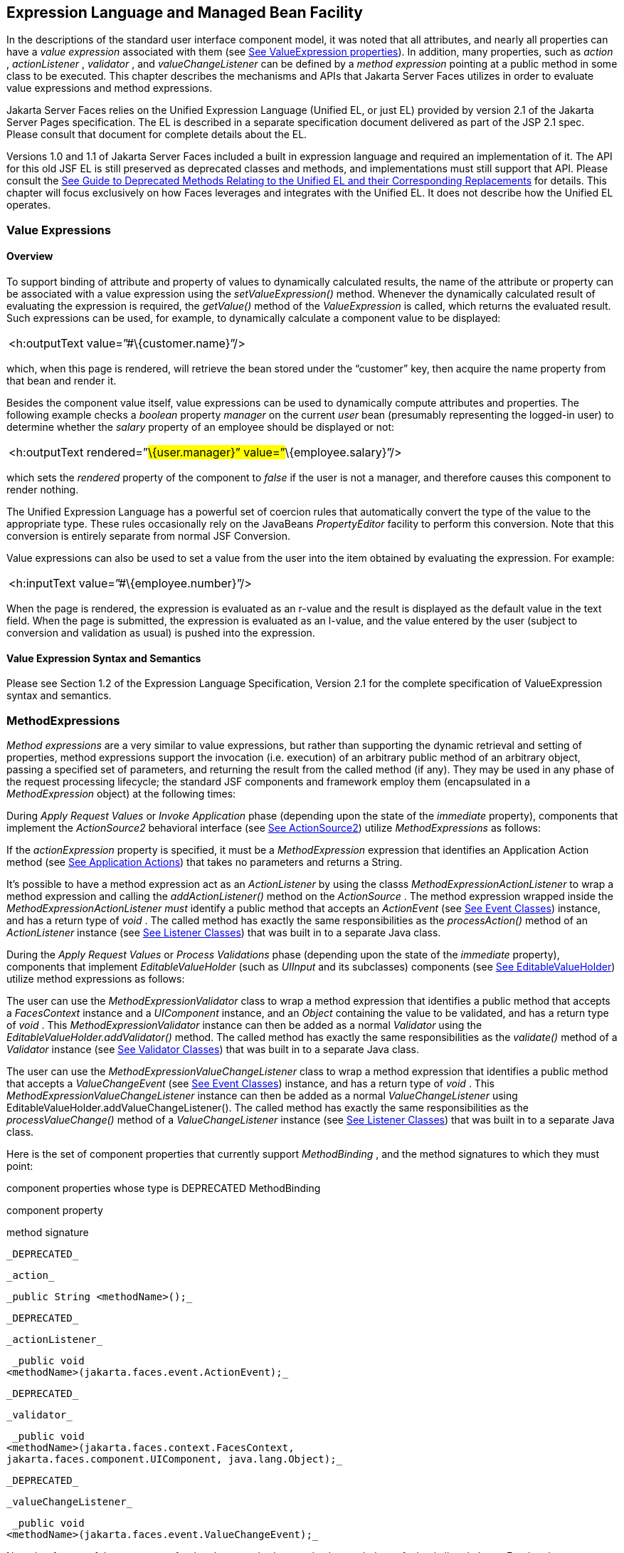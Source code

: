 [[a2344]]
== Expression Language and Managed Bean Facility

In the descriptions of the standard user
interface component model, it was noted that all attributes, and nearly
all properties can have a _value expression_ associated with them (see
<<UserInterfaceComponentModel.adoc#a911,See ValueExpression properties>>). In
addition, many properties, such as _action_ , _actionListener_ ,
_validator_ , and _valueChangeListener_ can be defined by a _method
expression_ pointing at a public method in some class to be executed.
This chapter describes the mechanisms and APIs that Jakarta Server Faces
utilizes in order to evaluate value expressions and method expressions.

Jakarta Server Faces relies on the Unified
Expression Language (Unified EL, or just EL) provided by version 2.1 of
the Jakarta Server Pages specification. The EL is described in a
separate specification document delivered as part of the JSP 2.1 spec.
Please consult that document for complete details about the EL.

Versions 1.0 and 1.1 of Jakarta Server Faces
included a built in expression language and required an implementation
of it. The API for this old JSF EL is still preserved as deprecated
classes and methods, and implementations must still support that API.
Please consult the <<ChangeLog.adoc#a8777,See Guide to Deprecated
Methods Relating to the Unified EL and their Corresponding Replacements>>
for details. This chapter will focus exclusively on how Faces leverages
and integrates with the Unified EL. It does not describe how the Unified
EL operates.

[[a2349]]
=== Value Expressions

==== Overview

To support binding of attribute and property
of values to dynamically calculated results, the name of the attribute
or property can be associated with a value expression using the
_setValueExpression()_ method. Whenever the dynamically calculated
result of evaluating the expression is required, the _getValue()_ method
of the _ValueExpression_ is called, which returns the evaluated result.
Such expressions can be used, for example, to dynamically calculate a
component value to be displayed:

[width="100%",cols="100%",]
|===
|<h:outputText value=”#\{customer.name}”/>
|===

which, when this page is rendered, will
retrieve the bean stored under the “customer” key, then acquire the name
property from that bean and render it.

Besides the component value itself, value
expressions can be used to dynamically compute attributes and
properties. The following example checks a _boolean_ property _manager_
on the current _user_ bean (presumably representing the logged-in user)
to determine whether the _salary_ property of an employee should be
displayed or not:

[width="100%",cols="100%",]
|===
|<h:outputText rendered=”#\{user.manager}”
value=”#\{employee.salary}”/>
|===

which sets the _rendered_ property of the
component to _false_ if the user is not a manager, and therefore causes
this component to render nothing.

The Unified Expression Language has a
powerful set of coercion rules that automatically convert the type of
the value to the appropriate type. These rules occasionally rely on the
JavaBeans _PropertyEditor_ facility to perform this conversion. Note
that this conversion is entirely separate from normal JSF Conversion.

Value expressions can also be used to set a
value from the user into the item obtained by evaluating the expression.
For example:

[width="100%",cols="100%",]
|===
|<h:inputText value=”#\{employee.number}”/>
|===

When the page is rendered, the expression is
evaluated as an r-value and the result is displayed as the default value
in the text field. When the page is submitted, the expression is
evaluated as an l-value, and the value entered by the user (subject to
conversion and validation as usual) is pushed into the expression.

==== Value Expression Syntax and Semantics

Please see Section 1.2 of the Expression
Language Specification, Version 2.1 for the complete specification of
ValueExpression syntax and semantics.


=== MethodExpressions

_Method expressions_ are a very similar to
value expressions, but rather than supporting the dynamic retrieval and
setting of properties, method expressions support the invocation (i.e.
execution) of an arbitrary public method of an arbitrary object, passing
a specified set of parameters, and returning the result from the called
method (if any). They may be used in any phase of the request processing
lifecycle; the standard JSF components and framework employ them
(encapsulated in a _MethodExpression_ object) at the following times:

During _Apply Request Values_ or _Invoke
Application_ phase (depending upon the state of the _immediate_
property), components that implement the _ActionSource2_ behavioral
interface (see <<UserInterfaceComponentModel.adoc#a1120,See ActionSource2>>) utilize
_MethodExpressions_ as follows:

If the _actionExpression_ property is
specified, it must be a _MethodExpression_ expression that identifies an
Application Action method (see <<ApplicationIntegration.adoc#a3553,See
Application Actions>>) that takes no parameters and returns a String.

It’s possible to have a method expression act
as an _ActionListener_ by using the classs
_MethodExpressionActionListener_ to wrap a method expression and calling
the _addActionListener()_ method on the _ActionSource_ . The method
expression wrapped inside the _MethodExpressionActionListener must_
identify a public method that accepts an _ActionEvent_ (see
<<UserInterfaceComponentModel.adoc#a1308,See Event Classes>>) instance, and has a
return type of _void_ . The called method has exactly the same
responsibilities as the _processAction()_ method of an _ActionListener_
instance (see <<UserInterfaceComponentModel.adoc#a1329,See Listener Classes>>) that
was built in to a separate Java class.

During the _Apply Request Values_ or _Process
Validations_ phase (depending upon the state of the _immediate_
property), components that implement _EditableValueHolder_ (such as
_UIInput_ and its subclasses) components (see
<<UserInterfaceComponentModel.adoc#a1192,See EditableValueHolder>>) utilize method
expressions as follows:

The user can use the
_MethodExpressionValidator_ class to wrap a method expression that
identifies a public method that accepts a _FacesContext_ instance and a
_UIComponent_ instance, and an _Object_ containing the value to be
validated, and has a return type of _void_ . This
_MethodExpressionValidator_ instance can then be added as a normal
_Validator_ using the _EditableValueHolder.addValidator()_ method. The
called method has exactly the same responsibilities as the _validate()_
method of a _Validator_ instance (see <<UserInterfaceComponentModel.adoc#a1414,See
Validator Classes>>) that was built in to a separate Java class.

The user can use the
_MethodExpressionValueChangeListener_ class to wrap a method expression
that identifies a public method that accepts a _ValueChangeEvent_ (see
<<UserInterfaceComponentModel.adoc#a1308,See Event Classes>>) instance, and has a
return type of _void_ . This _MethodExpressionValueChangeListener_
instance can then be added as a normal _ValueChangeListener_ using
EditableValueHolder.addValueChangeListener(). The called method has
exactly the same responsibilities as the _processValueChange()_ method
of a _ValueChangeListener_ instance (see <<UserInterfaceComponentModel.adoc#a1329,See
Listener Classes>>) that was built in to a separate Java class.

Here is the set of component properties that
currently support _MethodBinding_ , and the method signatures to which
they must point:

.component properties whose type is DEPRECATED MethodBinding

component property

method signature

 _DEPRECATED_

 _action_

 _public String <methodName>();_

 _DEPRECATED_

 _actionListener_

 _public void
<methodName>(jakarta.faces.event.ActionEvent);_

 _DEPRECATED_

 _validator_

 _public void
<methodName>(jakarta.faces.context.FacesContext,
jakarta.faces.component.UIComponent, java.lang.Object);_

 _DEPRECATED_

 _valueChangeListener_

 _public void
<methodName>(jakarta.faces.event.ValueChangeEvent);_

Note that for any of the parameters for the
above methods may also be a subclass of what is listed above. For the
above properties that are marked as DEPRECATED, wrapper classes have
been added that wrap a MethodExpression and implement the appropriate
listener interface, allowing the wrapped expression to be added as a
strongly typed listener, using the normal _add*()_ pattern Here is the
list of such wrapper classes:

.MethodExpression wrappers to take the place of DEPRECATED MethodBinding properties

component listener property

Wrapper class

method signature

_actionListener_

jakarta. _faces_
.event.MethodExpressionActionListener

_public void
<methodName>(jakarta.faces.event.ActionEvent);_

_validator_

jakarta.faces.validator.MethodExpressionValidator

_public void
<methodName>(jakarta.faces.context.FacesContext,
jakarta.faces.component.UIComponent, java.lang.Object);_

_valueChangeListener_

jakarta.faces.event.MethodExpressionValueChangeListener

_public void
<methodName>(jakarta.faces.event.ValueChangeEvent);_

The _MethodBinding_ typed _action_ property
of _ActionSource_ is deprecated and has been replaced by the
_MethodExpression_ typed _actionExpression_ property of _ActionSource2._

[[a2403]]
==== MethodExpression Syntax and Semantics

The exact syntax and semantics of
MethodExpression are now the domain of the Unified EL. Please see
Section 1.2.1.2 of the Expression Language Specification, Version 2.1.


[[a2406]]
=== The Managed Bean Facility

As of version 2.3 of this specification, use
of the managed bean facility as specified in this section is strongly
discouraged. A better and more cohesively integrated solution for
solving the same problem is to use Contexts and Dependency Injection
(CDI). (See <<Preface.adoc#a173,See
Other Jakarta Platform Specifications>>).

Perhaps the biggest value-add of bringing EL
concepts to Faces happens when the EL is combined with the managed bean
facility. This feature allows the user to configure an entire complex
tree of POJO beans, including how they should be scoped and populated
with initial values, and expose them to EL expressions. Please see
_<<ExpressionLanguageAndManagedBeanFacility.adoc#a2477,See Managed Bean Configuration Example>>_ .

The Managed Bean Creation facility is
configured by the existence of _<managed-bean>_ elements in one or more
application configuration resources (see <<UsingJSFInWebApplications.adoc#a6195,See
Application Configuration Resources>>). Note that a special provision has
been made for application configuration resource files residing within
_META-INF/managed-beans.xml_ entries on the application classpath.
Please see <<UsingJSFInWebApplications.adoc#a6254,See Application Configuration
Resource Format>> for the normative spec requirement. Such elements
describe the characteristics of a bean to be created, and properties to
be initialized, with the following nested elements:

_<managed-bean-name>_ -- The key under which
the created bean can be retrieved; also the key in the scope under which
the created bean will be stored, unless the value of
_<managed-bean-scope>_ is set to _none_ .

_<managed-bean-class>_ -- The fully
qualified class name of the application class used to instantiate a new
instance. This class must conform to JavaBeans design patterns -- in
particular, it must have a public zero-args constructor, and must have
public property setters for any properties referenced with nested
_<managed-property>_ elements -- or it must be a class that implements
_java.util.Map_ or _java.util.List_ .

_<managed-bean-scope>_ -- The scope (
_request_ , _view_ , _session_ , or _application_ ) under which the
newly instantiated bean will be stored after creation (under the key
specified by the _<managed-bean-name>_ element), or _none_ for a bean
that should be instantiated and returned, but not stored in any scope.
The latter option is useful when dynamically constructing trees of
related objects, as illustrated in the following example. +
The runtime must must allow the value of this element to be an EL
_ValueExpression_ . If so, and the expression evaluates to _null_ , an
informative error message including the expression string and the name
of the bean must be logged. If the expression evaluates to a _Map_ ,
that _Map_ is used as the scope into which the bean will be stored. If
storing the bean into the _Map_ causes an _Exception_ , the exception is
allowed to flow up to the _ExceptionHandler_ . If the _ValueExpression_
does not evaluate to a _Map_ , a _FacesException_ must be thrown with a
message that includes the expression string, the _toString()_ of the
value, and the type of the value.

_<list-entries_ > or _<map-entries>_ -- Used
to configure managed beans that are themselves instances of
_java.util.List_ or _java.util.Map,_ respectively. See below for details
on the contents of these elements.

_<managed-property>_ -- Zero or more
elements used to initialize the properties of the newly instantiated
bean (see below).

After the new managed bean instance is
instantiated, but before it is placed into the specified scope (if any),
each nested _<managed-property>_ element must be processed and a call to
the corresponding property setter must be made to initialize the value
of the corresponding property. If the managed bean has properties not
referenced by _<managed-property>_ elements, the values of such
properties will not be affected by the creation of this managed bean;
they will retain whatever default values are established by the
constructor.

Each _<managed-property>_ element contains
the following elements used to configure the execution of the
corresponding property setter call:

_<property-name>_ -- The property name of
the property to be configured. The actual property setter method to be
called will be determined as described in the JavaBeans Specification.

Exactly one of the following sub-elements
that can be used to initialize the property value in a number of
different ways:

- _<map-entries>_ -- A set of key/value pairs
used to initialize the contents of a property of type _java.util.Map_
(see below for more details).

- _<null-value/>_ -- An empty element
indicating that this property must be explicitly initialized to _null_ .
This element is not allowed if the underlying property is of a Java
primitive type.

- _<value>_ -- A String value that will have
any leading and trailing spaces stripped, and then be converted
(according to the rules described in the JSP Specification for the
<jsp:setProperty> action) to the corresponding data type of the
property, prior to setting it to this value.

- _<list-entries>_ -- A set of values used to
initialize the contents of a property of type array or _java.util.List_
See below for more information.

As described above, the _<map-entries>_
element is used to initialize the key-value pairs of a property of type
_java.util.Map_ . This element may contain the following nested
elements:

- _<key-class>_ -- Optional element specifying
the fully qualified class name for keys in the map to be created. If not
specified, _java.lang.String_ is used.

- _<value-class>_ -- Optional element
specifying the fully qualified class name for values in the map to be
created. If not specified, _java.lang.String_ is used.

- _<map-entry>_ -- Zero or more elements that
define the actual key-value pairs for a single entry in the map. Nested
inside is a _<key>_ element to define the key, and then exactly one of
_<null-value>_ , _<value>_ to define the value. These elements have the
same meaning as when nested in a _<managed-property>_ element, except
that they refer to an individual map entry’s value instead of the entire
property value.

As described above, the _<list-entries>_
element is used to initialize a set of values for a property of type
array or _java.util.List_ . This element may contain the following
nested elements:

- _<value-class>_ -- Optional element
specifying the fully qualified class name for values in the map to be
created. If not specified, _java.lang.String_ is used.

- Zero or more elements of type _<null-value>_
, _<value>_ to define the individual values to be initialized. These
elements have the same meaning as when nested in a _<managed-property>_
element, except that they refer to an individual list element instead of
the entire property value.

The following general rules apply to the
operation of the Managed Bean Creation facility:

Properties are assigned in the order that
their _<managed-property>_ elements are listed in the application
configuration resource.

If a managed bean has writeable properties
that are not mentioned in _<managed-property>_ elements, the values of
those properties are not assigned any values.

The bean instantiation and population with
properties must be done lazily, when an EL expression causes the bean to
be referenced. For example, this is the case when a _ValueExpression_ or
_MethodExpression_ has its _getValue()_ or _setValue()_ method called.

Due to the above mentioned laziness
constraint, any error conditions that occur below are only required to
be manifested at runtime. However, it is conceivable that tools may want
to detect these errors earlier; this is perfectly acceptable. The
presense of any of the errors described below, until the end of this
section, must not prevent the application from deploying and being made
available to service requests.

[P1-start managed bean config error
conditions] It is an error to specify a managed bean class that does not
exist, or that cannot be instantiated with a public, zero-args
constructor.

It is an error to specify a _<property-name>_
for a property that does not exist, or does not have a public setter
method, on the specified managed bean class.

{empty}It is an error to specify a _<value>_
element that cannot be converted to the type required by a managed
property, or that, when evaluated, results in a value that cannot be
converted to the type required by a managed property. [P1-end]

If the type of the property referenced by the
_<managed-property>_ element is a Java enum, the contents of the
_<value>_ element must be a String that yields a valid return from
_java.lang.Enum.valueOf(PROPERTY_CLASS, VALUE)_ where _PROPERTY_CLASS_
is the _java.lang.Class_ for the property and _VALUE_ is the contents of
the _<value>_ element in the application configuration resource. If any
exception is thrown from _Enum.valueOf()_ it is an error.

[P1-start managed bean scope errors] It is an
error for a managed bean created through this facility to have a
property that points at an object stored in a scope with a (potentially)
shorter life span. Specifically, this means, for an object created with
the specified _<managed-bean-scope>_ , then _<value>_ evaluations can
only point at created objects with the specified managed bean scope:

none -- none

application -- none, application

session -- none, application, session

view -- none, application, session, view

{empty}request -- none, application, session,
view, request [P1-end]

If a bean points to a property whose value is
a mixed expression containing literal strings and expressions, the net
scope of the mixed expression is considered to be the scope of the
narrowest sub-expression, excluding expressions in the none scope.

[P1-start implicit objects in request scope]
Data accessed via an implicit object is also defined to be in a scope.
The following implicit objects are considered to be in request scope:

 _cookie_

 _facesContext_

 _header_

 _headerValues_

 _param_

 _paramValues_

request

 _requestScope_

{empty} _view_ [P1-end]

{empty}[P1-start implicit objects in session
scope] The only implicit objects in session scope are _session_ and
_sessionScope_ [P1-end]

[P1-start implicit objects in application
scope] The following implicit objects are considered to be in
application scope:

- _application_

- _applicationScope_

{empty} _initParam_ [P1-end]

{empty}[P1-start cyclic references error] It
is an error to configure cyclic references between managed beans.
[P1-end]

{empty}[P1-start managed bean names
correctness] Managed bean names must conform to the syntax of a Java
language identifier. [P1-end]

The initialization of bean properties from
_<map-entries>_ and _<list-entries>_ elements must adhere to the
following algorithm, though any confirming implementation may be used.

For _<map-entries>_ :

Call the property getter, if it exists.

If the getter returns _null_ or doesn't
exist, create a _java.util.HashMap_ , otherwise use the returned
_java.util.Map_ .

Add all entries defined by nested
_<map-entry>_ elements in the order they are listed, converting key
values defined by nested _<key>_ elements to the type defined by
_<key-class>_ and entry values defined by nested _<value>_ elements to
the type defined by _<value-class>_ . If a value is given as a value
expression, evaluate the reference and store the result, converting to
_<value-class_ > if necessary. If _<key-class>_ and/or _<value-class>_
are not defined, use _java.lang.String_ . Add _null_ for each
_<null-value>_ element.

If a new _java.util.Map_ was created in step
2), set the property by calling the setter method, or log an error if
there is no setter method.

For _<list-entries>_ :

Call the property getter, if it exists.

If the getter returns _null_ or doesn't
exist, create a _java.util.ArrayList_ , otherwise use the returned
_Object_ (an array or a _java.util.List_ ).

If a _List_ was returned or created in step
2), add all elements defined by nested _<value>_ elements in the order
they are listed, converting values defined by nested _<value>_ elements
to the type defined by _<value-class>_ . If a value is given as a value
expression, evaluate the reference and store the result, converting to
_<value-class_ > if necessary. If a _<value-class>_ is not defined, use
the value as-is (i.e., as a _java.lang.String_ ). Add null for each
_<null-value>_ element.

If an array was returned in step 2), create a
_java.util.ArrayList_ and copy all elements from the returned array to
the new _List_ , wrapping elements of a primitive type. Add all elements
defined by nested _<value>_ elements as described in step 3).

If a new _java.util.List_ was created in step
2) and the property is of type _List_ , set the property by calling the
setter method, or log an error if there is no setter method.

If a new _java.util.List_ was created in step
2) and the property is a java array, convert the _List_ into an array of
the property type, and set it by calling the setter method, or log an
error if there is no setter method.

If a new _java.util.List_ was created in step
4), convert the _List_ to an array of the proper type for the property
and set the property by calling the setter method, or log an error if
there is no setter method.

[[a2477]]
==== Managed Bean Configuration Example

The following <managed-bean> elements might
appear in one or more application configuration resources (see
<<UsingJSFInWebApplications.adoc#a6195,See Application Configuration Resources>>) to
configure the behavior of the Managed Bean Creation facility.

Assume that your application includes
_CustomerBean_ with properties _mailingAddress_ and _shippingAddress_ of
type _Address_ (along with additional properties that are not shown),
and _AddressBean_ implementation classes with String properties of type
_street_ , _city_ , _state_ , _country_ , and _postalCode_ .

[width="100%",cols="100%",]
|===
a|
<managed-bean>

 <description>

 A customer bean will be created as needed,
and stored in

 request scope. Its “mailingAddress” and
“streetAddress”

 properties will be initialized by virtue of
the fact that the

 “value” expressions will not encounter any
object under

 key “addressBean” in any scope.

 </description>


<managed-bean-name>customer</managed-bean-name>

 <managed-bean-class>

 com.mycompany.mybeans.CustomerBean

 </managed-bean-class>

 <managed-bean-scope> request
</managed-bean-scope>

 <managed-property>


<property-name>mailingAddress</property-name>

 <value>#\{addressBean}</value>

 </managed-property>

 <managed-property>


<property-name>shippingAddress</property-name>

 <value>#\{addressBean}</value>

 </managed-property>

 <managed-property>

 <property-name>customerType</property-name>

 <value>New</value> <!-- Set to literal value
-->

 </managed-property>

</managed-bean>



|===



[width="100%",cols="100%",]
|===
a|
<managed-bean>

 <description>

 A new AddressBean will not be added to any
scope, because we

 only want to create instances when a
CustomerBean creation asks

 for them. Therefore, we set the scope to
“none”.

 </description>


<managed-bean-name>addressBean</managed-bean-name>

 <managed-bean-class>

 com.mycompany.mybeans.AddressBean

 </managed-bean-class>

 <managed-bean-scope> none
</managed-bean-scope>

</managed-bean>

|===

If a value expression “
_#\{customer.mailingAddress.city}_ ” were to be evaluated by the JSF
implementation, and there was no object stored under key “ _customer_ ”
in request, view, session, or application scope, a new _CustomerBean_
instance will be created and stored in request scope, with its
_mailingAddress_ and _shippingAddress_ properties being initialized to
instances of _AddressBean_ as defined by the configuration elements
shown above. Then, the evaluation of the remainder of the expression can
proceed as usual.

Although not used by the JSF implementation
at application runtime, it is also convenient to be able to indicate to
JSF tools (at design time) that objects of particular types will be
created and made available (at runtime) by some other means. For
example, an application configuration resource could include the
following information to declare that a JDBC data source instance will
have been created, and stored in application scope, as part of the
application’s own startup processing.

[width="100%",cols="100%",]
|===
a|
<referenced-bean>

 <description>

 A JDBC data source will be initialized and
made available in

 some scope (presumably application) for use
by the JSF based

 application when it is actually run. This
information is not

 used by the JSF implementation itself; only
by tools.

 </description>

 <referenced-bean-name> dataSource
</referenced-bean-name>

 <referenced-bean-class>

 javax.sql.DataSource

 </referenced-bean-class>

</referenced-bean>

|===

This information can be utilized by the tool
to construct user interfaces based on the properties of the referenced
beans.

[[a2536]]
=== Managed Bean Annotations

JSF 2.0 introduced several annotations, in
the package _jakarta.faces.bean_ , that act as analogs to the managed bean
configuration syntax in the application configuration resources
described earlier in this chapter. JSF 2.0 is a component specification
of Java EE 6, which also includes a much more powerful and complete set
of annotations, from several other component specifications, most
notably Contexts and Dependency Injection (CDI). These annotations are
also usable with JSF. The annotations in the package _jakarta.faces.bean_
will be deprecated in a version of the JSF specification after 2.2.
Therefore, developers are strongly recommended avoid using those
annotations and instead use the ones from Java EE 6.

==== JSF Managed Classes and Jakarta EE Annotations

JSF Implementations that are running as a
part of Java EE 5 (or later) must allow managed bean implementations to
use the annotations specified in section 14.5 of the Servlet 2.5
Specification to allow the container to inject references to container
managed resources into a managed bean instance before it is made
accessible to the JSF application. Only beans declared to be in
_request_ , _session_ , or _application_ scope are eligible for resource
injection.

In addition to managed beans being injectable
in this manner, the following JSF artifacts are also injectable.

[[a2541]]
.JSF Artifacts Eligible for Injection

Artifact Type

- jakarta.el.ELResolver

- jakarta.faces.application.ApplicationFactory

- _jakarta.faces.application.NavigationHandler_

- _jakarta.faces.application.ResourceHandler_

- _jakarta.faces.application.StateManager_

- jakarta.faces.component.visit.VisitContextFactory

- jakarta.faces.context.ExceptionHandlerFactory

- jakarta.faces.context.ExternalContextFactory

- jakarta.faces.context.FacesContextFactory

- jakarta.faces.context.PartialViewContextFactory

- _jakarta.faces.event.ActionListener_

- _jakarta.faces.event.SystemEventListener_

- jakarta.faces.lifecycle.ClientWindowFactory

- jakarta.faces.lifecycle.LifecycleFactory

- jakarta.faces.event.PhaseListener

- jakarta.faces.render.RenderKitFactory

- jakarta.faces.view.ViewDeclarationLanguageFactory

- jakarta.faces.view.facelets.FaceletCacheFactory

- jakarta.faces.view.facelets. +
TagHandlerDelegateFactory

{empty}Please consult the Java 2 Platform
Enterprise Edition Specification 6.0 for complete details of this
feature. Here is a summary of the Jakarta EE annotations one may use in a
managed bean or other artifact from the preceding table. [P1-start valid
annotations in a managed bean]

- _@jakarta.inject.Inject_

- @jakarta.inject.Named

- @jakarta.inject.Qualifier

- @jakarta.inject.Scope

- @jakarta.inject.Singleton

- @jakarta.enterprise.context.ApplicationScoped

- @jakarta.enterprise.context.ConversationScoped

- @jakarta.enterprise.context.Dependent

- @jakarta.enterprise.context.RequestScoped

- @jakarta.enterprise.context.SessionScoped

- _@jakarta.annotation.Resource_

- _@jakarta.annotation.Resources_

- _@jakarta.ejb.EJB_

- _@jakarta.ejb.EJBs_

- _@javax.xml.ws.WebServiceRef_

- _@javax.xml.ws.WebServiceRefs_

- _@jakarta.persistence.PersistenceContext_

- _@jakarta.persistence.PersistenceContexts_

- _@jakarta.persistence.PersistenceUnit_

- _@jakarta.persistence.PersistenceUnits_
[P1-end]

Following is an example of valid usages of
this feature in a managed bean or other artifact in the preceding table.

public class User extends Object \{

 private @EJB ShoppingCart cart;

 private @Resource Inventory inventory;

 private DataSource customerData;



 @Resource(name=”customerData”)

 private void setCustomerData(DataSource
data) \{

 customerData = data;

 }



 public String getOrderSummary() \{

 // Do something with the injected resources

 // And generate a textual summary of the
order

 }



}

This example illustrates that the above
annotations can be attached to instance variables or to JavaBeans
setters. The JSF implementation running in a Java EE 5 container must
guarantee that the injections are performed before the bean is handed
back to the user. Generally, this is done by performing the injection
immediately after the lazy instantiation of the managed bean.

[[a2601]]
==== Managed Bean Lifecycle Annotations

JSF implementations running in a Java EE 5
compliant container must support attaching the _@PostConstruct_ and
_@PreDestroy_ annotations to aid in awareness of the managed-bean
lifecycle.

Methods on managed beans declared to be in
_none_ , _request_ , _view_ , _session_ , or _application_ scope,
annotated with _@PostConstruct_ , must be called by the JSF
implementation after resource injection is performed (if any) but before
the bean is placed into scope.

{empty}[P1-start rules governing invocation
of @PostConstruct annotated methods]If the method throws an unchecked
exception, the JSF implementation must not put the managed-bean into
service, a message must be logged, and further methods on that managed
bean instance must not be called. [P1-end]

Methods on managed beans declared to be in
_request_ , _session_ , or _application_ scope, annotated with
_@PreDestroy_ , must be called by the JSF implementation before the bean
is removed from its scope or before the scope itself is destroyed,
whichever comes first. In the case of a managed bean placed in _view_
scope, methods annotated with _@PreDestroy_ must only be called when the
view scope is destroyed. See the javadoc for
_FacesContext.setViewRoot()_ . This annotation must be supported in all
cases where the above _@PostConstruct_ annotation is supported.

[P1-start rules governing invocation of
@PreDestroy annotated methods] If the method throws an unchecked
exception, the JSF implementation may log it, but the exception must not
otherwise alter the execution.

{empty}Refer to the Jakarta EE specification
section 2.5 and the Common Annotations for the JavaTM PlatformTM
specification section 2.5 for more details.[P1-end]


=== How Faces Leverages the Unified EL

This section is non-normative and covers the
major players in the Unified EL and how they relate to Jakarta Server Faces.
The number one goal in this version of the Jakarta Server Faces
specification is to export the concepts behind the JSF EL into the
Unified EL, which is part of the the Jakarta Server Pages version 2.1
specification, and then rely on those facilities to get the work done.
Readers interested in how to implement the Unified EL itself must
consult the Unified EL Spec document.

==== ELContext

The ELContext is a handy little “holder”
object that gets passed all around the Unified EL API. It has two
purposes.

To allow technologies that use the Unified
EL, such as Jakarta Server Faces, the JSF View Declaration Language (JSF
VDL), and JSP, to store any context information specific to that
technology so it can be leveraged during expression evaluation. For
example the expression “ _$\{view.viewId}_ ” is specific to Faces. It
means, “find the _UIViewRoot_ instance for the current view, and return
its _viewId_ ”. The Unified EL doesn’t know about the “view” implicit
object or what a UIViewRoot is, but Jakarta Server Faces does. The Unified
EL has plugin points that will get called to resolve “view”, but to do
so, Jakarta Server Faces needs access to the _FacesContext_ from within the
callstack of EL evaluation. Therefore, the _ELContext_ comes to the
rescue, having been populated with the _FacesContext_ earlier in the
request processing lifecycle.

To allow the pluggable resolver to tell the
Unified EL that it did, in fact, resolve a property and that further
resolvers must not be consulted. This is done by setting the “
_propertyResolved_ ” property to _true_ .

The complete specification for ELResolver may
be found in Chapter 2 of the Expression Language Specification, Version
2.1.

===== Lifetime, Ownership and Cardinality

An ELContext instance is created the first
time _getELContext_ () is called on the _FacesContext_ for this request.
Please see _<<Per-RequestStateInformation.adoc#a3099,See ELContext>>_ for details. Its
lifetime ends the same time the _FacesContext’s_ lifetime ends. The
_FacesContext_ maintains the owning reference to the _ELContext_ . There
is at most one _ELContext_ per _FacesContext_ .

===== Properties

[width="100%",cols="25%,25%,25%,25%",options="header",]
|===
|Name |Access
|Type |Description
| _ELResolver_ |RO
| _jakarta.el.ELResolver_
|Return the ELResolver instance described in
_<<ExpressionLanguageAndManagedBeanFacility.adoc#a2667,See Faces ELResolver for JSP Pages>>_

| _propertyResolved_
|RW |boolean
|Set by an ELResolver implementation if it
successfully resolved a property. See _<<ExpressionLanguageAndManagedBeanFacility.adoc#a2634,See
ELResolver>>_ for how this property is used.
|===

===== Methods

Here is a subset of the methods that are
relevant to Faces.

[width="100%",cols="100%",]
|===
a|
public Object getContext(Class key);

void putContext(Class key, Object
contextInstance);

...

|===

As mentioned in
_<<Per-RequestStateInformation.adoc#a3099,See ELContext>>_ , the _putContext()_ method
is called, passing the current _FacesContext_ instance the first time
the system asks the _FacesContext_ for its _ELContext_ . The
_getContext()_ method will be called by any _ELResolver_ instances that
need to access the _FacesContext_ to perform their resolution.

===== Events

The creation of an ELContext instance
precipitates the emission of an _ELContextEvent_ from the _FacesContext_
that created it. Please see _<<Per-RequestStateInformation.adoc#a3099,See ELContext>>_
for details.

[[a2634]]
==== ELResolver

Faces 1.1 used the _VariableResolver_ and
_PropertyResolver_ classes as the workhorses of expression evaluation.
The Unified API has the _ELResolver_ instead. The ELResolver concept is
the heart of the Unified EL. When an expression is evaluated, the
ELResolver is responsible for resolving each segment in the expression.
For example, in rendering the component behind the tag “ _<h:outputText
value=”#\{user.address.street}”_ />” the ELResolver is called three
times. Once to resolve “user”, again to resolve the “address” property
of user, and finally, to resolve the “street” property of “address”. The
complete specification for ELResolver may be found in Chapter 2 of the
Expression Language Specification, Version 2.1.

[N/T-start two ELResolver impls] As described
in more detail in _<<ExpressionLanguageAndManagedBeanFacility.adoc#a2667,See Faces ELResolver for
JSP Pages>>_ , Faces must provide two implementations of _ELResolver_ .
[P1-end]Which of these two implementations is actually used to resolve
an expression depends on where the expresison is evaluated. If the
expression is evaluated in a markup page, the ELResolver for markup
pages is used. If the expression is evaluated in java VM hosted code
from Faces, another ELResolver is used that is tailored for use inside
of Faces java VM hosted code. During the course of evaluation of an
expression, a variety of sources must be considered to help resolve each
segment of the expression. These sources are linked in a chain-like
fashion. Each link in the chain has the opportunity to resolve the
current segment. If it does so, it must set the “ _propertyResolved_ ”
property on the _ELContext_ , to _true_ . If not, it must not modify the
value of the “ _propertyResolved_ ” property. If the “
_propertyResolved_ ” property is not set to _true_ the return value from
the _ELResolver_ method is ignored by the system.

===== Lifetime, Ownership, and Cardinality

ELResolver instances have application
lifetime and scope. The JSP container maintains one top level ELResolver
(into which a Faces specific ELResolver is added) accessible from
_JspContext.getELContext().getELResolver()._ This ELResolver instance is
also used from the JSF VDL, even though JSF VDL pages do not themselves
use JSP. Faces maintains one _ELResolver_ (separate from the one handed
to the JSP container) accessible from
_FacesContext.getELContext().getELResolver() and
Application.getELResolver()_ .

===== Properties

ELResolver has no proper JavaBeans properties

===== Methods

Here is a subset of the methods that are
relevant to Faces.

[width="100%",cols="100%",]
|===
a|
public Object getValue(ELContext context,
Object base, Object property);

void setValue(ELContext context, Object base,
Object property, Object value);

...

|===

 _getValue()_ looks at the argument _base_
and tries to return the value of the property named by the argument
_property_ . For example, if base is a JavaBean, _property_ would be the
name of the JavaBeans property, and the resolver would end up calling
the _getter_ for that property.

 _setValue()_ looks at the argument _base_
and tries to set the argument _value_ into the property named by the
argument _property_ . For example, if base is a JavaBean, _property_
would be the name of the JavaBeans property, and the resolver would end
up calling the _setter_ for that property.

There are other methods, such as
_isReadOnly()_ that are beyond the scope of this document, but described
completely in the Unified EL Specification.

===== Events

_ELResolver_ precipitates no events.

[[a2651]]
==== ExpressionFactory

Faces 1.1 used the Application class as a
factory for _ValueBinding_ and _MethodBinding_ instances. The Unified EL
has the _ExpressionFactory_ class instead. It is a factory for
_ValueExpression_ and _MethodExpression_ instances.

===== Lifetime, Ownership, and Cardinality

_ExpressionFactory_ instances are
application scoped. The _Application_ object maintains the
_ExpressionFactory_ instance used by Faces (See
_<<ApplicationIntegration.adoc#a3459,See Acquiring ExpressionFactory Instance>>)_
. The _JspApplicationContext_ object maintains the _ExpressionFactory_
used by the JSP container (and therefore by the JSF VDL). It is
permissible for both of these access methods to yield the same java
object instance.

===== Properties

_ExpressionFactory_ has no properties.

===== Methods

[width="100%",cols="100%",]
|===
a|
public MethodExpression
createMethodExpression(ELContext context, String expression,
FunctionMapper fnMapper, Class[] paramTypes);

public ValueExpression
createValueExpression(ELContext context, String expression, Class
expectedType, FunctionMapper fnMapper);

|===

These methods take the human readable
expression string, such as _”#\{user.address.street}”_ and return an
object oriented representation of the expression. Which method one calls
depends on what kind of expression you need. The Faces _Application_
class has convenience methods specific to Faces needs for these
concepts, please see <<ApplicationIntegration.adoc#a3463,See Programmatically
Evaluating Expressions>> .

===== Events

_ExpressionFactory_ precipitates no events.


[[a2664]]
=== ELResolver Instances Provided by Faces

This section provides details on what an
implementation of the Jakarta Server Faces specification must do to support
the Unified EL for usage in a Faces application.

_<<ExpressionLanguageAndManagedBeanFacility.adoc#a2634,See
ELResolver>>_ mentions that a Faces implementation must provide two
implementations of ELResolver. One ELResolver, let’s call it the _Faces
ELResolver For Markup Pages_ , is plugged in to the top level resolver
chain returned from _JspContext.getELContext().getELResolver()_ . This
top level resolver chain is used by the view declaration language
container (JSP or JSF View Declaration Language), and possibly by tag
handlers, to resolve expressions. The other _ELResolver_ , let’s call it
the _ELResolver for Facelets and Programmatic Access_ , is used by
Facelets markup pages, and is returned from
_FacesContext.getELContext().getELResolver()_ and
_Application.getELResolver()_ , and is used to resolve expressions that
appear programmatically. See the javadocs for _jakarta.el.ELResolver_ for
the specification and method semantics for each method in _ELResolver_ .
The remainder of this section lists the implementation requirements for
these two resolvers.

[[a2667]]
==== Faces ELResolver for JSP Pages

As mentioned in
_<<ExpressionLanguageAndManagedBeanFacility.adoc#a2634,See ELResolver>>_ , during the course of
evaluation of an expression, a variety of sources must be considered to
help resolve each segment of the expression. These sources are linked in
a chain-like fashion. Each link in the chain has the opportunity to
resolve the current segment. The Unified EL provides a container class
to support this multi-source variable resolution:
_jakarta.el.CompositeELResolver_ . The implementation for the _Faces
ELResolver for JSP Pages_ is described as a set of _ELResolvers_ inside
of a _CompositeELResolver_ instance, but any implementation strategy is
permissible as long as the semantics are preserved.

{empty}This diagram shows the set of
_ELResolver_ instances that must be added to the _Faces ELResolver for
JSP Pages_ . This instance must be handed to the JSP container via a
call to
_JspFactory.getDefaultFactory().getJspApplicationContext().addELResolver()_
at application startup time. Even though we are making a JSP API call to
install this _ELResolver_ , we do not require using JSP to develop JSF
applications. It also shows the order in which they must be added.
[P2-start there are 18 methods in the below tables, each can
corresponding to a method on a particular ELResolver. With clever
testing, it is possible to write assertions for these. Testing the
legacy VariableResolver and PropertyResolvers is not included in this 18
methods number. These classes may be tested simply by noting that the
methods do indeed get called on a user-provided VariableResolver or
PropertyResolver.] [P1-end]

[[a2670]]
.Faces ELResolver for JSP Pages



image:SF-26.png[image]

The semantics of each ELResolver are given
below, either in tables that describe what must be done to implement
each particular method on _ELResolver_ , or in prose when such a table
is inappropriate.

[[a2673]]
===== Faces Implicit Object ELResolver For JSP

This resolver relies on the presence of
another, JSP specific, implicit object ELResolver in the chain by only
resolving the “facesContext” and “view” implicit objects.

.Faces ImplicitObjectELResolver for JSP

[width="100%",cols="50%,50%",options="header",]
|===
|ELResolver method
|implementation requirements
| _getValue_ a|
If base is non-null, return null.

If base is null and property is null, throw
PropertyNotFoundException.

<<ExpressionLanguageAndManagedBeanFacility.adoc#a2832,See
ImplicitObjectELResolver for Programmatic Access>> If base is null and
property is a String equal to

“facesContext”, call
setPropertyResolved(true) on

the argument ELContext and return the
FacesContext

for this request.

If base is null and property is a String
equal to

“view”, call setPropertyResolved(true) on the

argument ELContext and return the UIViewRoot
for

this request by calling

facesContext.getUIViewRoot().

{empty}This ELResolver must also support the
implicit object “resource” as specified in
<<ExpressionLanguageAndManagedBeanFacility.adoc#a2830,See Implicit Object ELResolver for Facelets
and Programmatic Access>>

| _getType_ a|
If base is non-null, return null.

If base is null and property is null, throw
PropertyNotFoundException.

If base is null and property is a String
equal to “facesContext” or “view”, call setPropertyResolved(true) and
return null;

{empty}Otherwise, just return null;This
ELResolver must also support the implicit object “resuorce” as specified
in <<ExpressionLanguageAndManagedBeanFacility.adoc#a2830,See Implicit Object ELResolver for
Facelets and Programmatic Access>>

| _setValue_ a|
If base is null and property is null, throw
PropertyNotFoundException.

{empty}If base is null and property is a
String equal to “facesContext” or “view”, _throw
jakarta.el.PropertyNotWriteable, since “view” and “facesContext” are
read-only_ .This ELResolver must also support the implicit object
“resuorce” as specified in <<ExpressionLanguageAndManagedBeanFacility.adoc#a2830,See Implicit
Object ELResolver for Facelets and Programmatic Access>>

| _isReadOnly_ a|
If base is non-null, return false.

If base is null and property is null, throw
PropertyNotFoundException.

If base is null and property is a String
equal to “facesContext” or “view”, _call setPropertyResolved(true) on
the argument ELContext and return true._

{empty}Otherwise return false;This ELResolver
must also support the implicit object “resuorce” as specified in
<<ExpressionLanguageAndManagedBeanFacility.adoc#a2830,See Implicit Object ELResolver for Facelets
and Programmatic Access>>

| _getFeatureDescriptors_ a|
If base is non-null, return null.

If base is null, return an Iterator
containing three java.beans.FeatureDescriptor instances, one for the
“view” property, one for the “facesContext” property and one for the
“resource” property. It is required that all of the FeatureDescriptor
instances in the Iterator set Boolean.TRUE as the value of the
ELResolver.RESOLVABLE_AT_DESIGN_TIME attribute. The name and displayName
of the FeatureDescriptor must be “view”, “facesContext”, “ or “resource”
as appropriate. FacesContext.class, UIViewRoot.class, or
ResourceHandler.class must be stored as the value of the ELResolver.TYPE
attribute, as approriate. The shortDescription must be a suitable
description depending on the implementation. The expert and hidden
properties must be false. The preferred property must be true.

| _getCommonPropertyType_ a|
If base is non-null, return null.

If base is null and return String.class.

|===


[[a2711]]
===== ManagedBean ELResolver

This is the means by which the managed bean
creation facility described in _<<ExpressionLanguageAndManagedBeanFacility.adoc#a2406,See The
Managed Bean Facility>>_ is called into play during EL resolution.

.ManagedBeanELResolver

[width="100%",cols="50%,50%",options="header",]
|===
|ELResorver method
|implementation requirements
| _getValue_ a|
If base is non-null, return null.

If base is null and property is null, throw
PropertyNotFoundException.

If property matches the name of an entry in
the request, session, or application scopes, in that order, return null.

If base is null, and property matches one of
the managed-bean-name declarations in the application configuration
resources, instantiate the bean, populate it with properties as
described in _<<ExpressionLanguageAndManagedBeanFacility.adoc#a2406,See The Managed Bean
Facility>>_ , store it in the scope specified by the managed-bean-scope
declaration for this this managed-bean, call setPropertyResolved(true)
on the argument ELContext, and return the freshly instantiated
managed-bean.

Otherwise, return null.

| _getType_ a|
If base is null and property is null, throw
PropertyNotFoundException.

Otherwise return null;

| _setValue_ a|
If base is null and property is null, throw
PropertyNotFoundException.

Otherwise, if base is null, and property
matches one of the managed-bean-name declarations in the application
configuration resources, and a managed bean with that managed-bean-name
does not yet exist in the specified scope, instantiate the bean,
populate it with properties as described in
_<<ExpressionLanguageAndManagedBeanFacility.adoc#a2406,See The Managed Bean Facility>>_ , store it
in the scope specified by the managed-bean-scope declaration for this
this managed-bean and return. If the managed bean does exist, take no
action and return. In either case (the bean exists or does not exist),
the actual setting will happen by virtue of the BeanELResolver.

Otherwise take no action and return.

| _isReadOnly_ a|
If base is non-null, return false.

If base is null and property is null, throw
PropertyNotFoundException.

If base is null return false. We never set
the propertyResloved property in this method because the set
responsibility is taken care of by the ScopedAttributeELResolver.

| _getFeatureDescriptors_ a|
If base is non-null, return null.

If base is null, return an Iterator
containing java.beans.FeatureDescriptor instances for each managed-bean
in the application-configuration resources. It is required that all of
the FeatureDescriptor instances in the Iterator set Boolean.TRUE as the
value of the ELResolver.RESOLVABLE_AT_DESIGN_TIME attribute. The name
and displayName of the FeatureDescriptor must be the managed-bean-name.
The actual java Class instance for the managed-bean-class must be stored
as the value of the ELResolver.TYPE attribute. The shortDescription of
the FeatureDescriptor must be the description of the managaged-bean
element, if present, null otherwise. The expert and hidden properties
must be false. The preferred property must be true.

| _getCommonPropertyType_ a|
If base is non-null, return null.

If base is null, return Object.class.

|===

===== Resource ELResolver

Please see <<ExpressionLanguageAndManagedBeanFacility.adoc#a2940,See
Resource ELResolver>> for the specification of this ELResolver.

[[a2741]]
===== ResourceBundle ELResolver for JSP Pages

This is the means by which resource bundles
defined in the application configuration resources are called into play
during EL resolution.

.ResourceBundleELResolver

[width="100%",cols="50%,50%",options="header",]
|===
|ELResorver method
|implementation requirements
| _getValue_ a|
If base is non-null, return null.

If base is null and property is null, throw
PropertyNotFoundException.

If base is null and property is a String
equal to the value of the <var> element of one of the
<resource-bundle>'s in the application configuration resources, use the
Locale of the current UIViewRoot and the base-name of the
resource-bundle to load the ResourceBundle. Call
setPropertyResolved(true). Return the ResourceBundle. Otherwise, return
null.



| _getType_ a|
If base is non-null, return null.

If base is null and property is null, throw
PropertyNotFoundException.

If base is null and property is a String
equal to the value of the <var> element of one of the
<resource-bundle>'s in the application configuration resources, call
setPropertyResolved(true) and return ResourceBundle.class.



| _setValue_ a|
If base is null and property is null, throw
PropertyNotFoundException. If base is null and property is a String
equal to the value of the <var> element of one of the
<resource-bundle>'s in the application configuration resources throw
jakarta.el.PropertyNotWriteable, since ResourceBundles are read-only.



| _isReadOnly_ a|
If base is non-null, return null. If base is
false and property is null, throw PropertyNotFoundException. If base is
null and property is a String equal to the value of the <var> element of
one of the <resource-bundle>'s in the application configuration
resources, call setPropertyResolved(true) on the argument ELContext and
return true. Otherwise return false;



| _getFeatureDescriptors_ a|
If base is non-null, return null.

If base is null, return an Iterator
containing java.beans.FeatureDescriptor instances, one for each
<resource-bundle> in the <application> element. It is required that all
of these FeatureDescriptor instances set Boolean.TRUE as the value of
the ELResolver.RESOLVABLE_AT_DESIGN_TIME attribute. The name of the
FeatureDescriptor must be the var element of the <resource-bundle>. The
displayName of the FeatureDescriptor must be the display-name of the
<resource-bundle>. ResourceBundle.class must be stored as the value of
the ELResolver.TYPE attribute. The shortDescription must be a suitable
description depending on the implementation. The expert and hidden
properties must be false. The preferred property must be true.



| _getCommonPropertyType_ a|
If base is non-null, return null.

If base is null, return string.Class.



|===


[[a2771]]
===== ELResolvers in the application configuration resources

The _<el-resolver>_ element in the
application configuration resources will contain the fully qualified
classname to a class with a public no-arg constructor that implements
_jakarta.el.ELResolver_ . These are added to the _Faces ELResolver for JSP
Pages_ and the Faces ELResolver for Facelets and Programmatic Access in
the order in which they occur in the application configuration
resources.

[[a2773]]
===== VariableResolver Chain Wrapper

This is the means by which _VariableResolver_
instances that have been specified in _<variable-resolver>_ elements
inside the application configuration resources are allowed to affect the
EL resolution process. If there are one or more _<variable-resolver>_
elements in the application configuration resources, an instance of
ELResolver with the following semantics must be created and added to the
_Faces ELResolver for JSP Pages_ as indicated in the
_<<ExpressionLanguageAndManagedBeanFacility.adoc#a2670,See Faces ELResolver for JSP Pages>>_ .

By virtue of the decorator pattern described
in _<<UsingJSFInWebApplications.adoc#a6336,See Delegating Implementation Support>>_
, the default _VariableResolver_ will be at the end of the
_VariableResolver_ chain (See _<<ExpressionLanguageAndManagedBeanFacility.adoc#a3020,See
VariableResolver and the Default VariableResolver>>_ ), if each custom
_VariableResolver_ chose to honor the full decorator pattern. If the
custom _VariableResolver_ chose not to honor the decorator pattern, the
user is stating that they want to take over complete control of the
variable resolution system. Note that the head of the _VariableResolver_
chain is no longer accessible by calling
_Application.getVariableResolver()_ (Please see
_<<ApplicationIntegration.adoc#a4171,See VariableResolver Property>>_ for what it
returns). The head of the _VariableResolver_ chain is kept in an
implementation specific manner.

The semantics of the ELResolver that
functions as the VariableResolver chain wrapper are described in the
following table.

.ELResolver that is the VariableResolver Chain Wrapper

[width="100%",cols="50%,50%",options="header",]
|===
|ELResorver method
|implementation requirements
| _getValue_ a|
If base is non-null, return null.

If base is null and property is null, throw
PropertyNotFoundException.

Otherwise, call setPropertyResolved(true) on
the argument ELContext.

Get the ELContext from the FacesContext.

Get the head of the VariableResolver chain
and call resolveVariable(facesContext, property) and return the result.

Catch any exceptions that may be thrown by
resolveVariable(), call setPropertyResolved(false) on the argument
ELContext, and rethrow the exception wrapped in an jakarta.el.ELException.

| _getType_ a|
If base is null and property is null, throw
PropertyNotFoundException.

return null;

| _setValue_ |If
base is null and property is null throw PropertyNotFoundException.

| _isReadOnly_ a|
If base is null and property is null throw
PropertyNotFoundException.

return false;

| _getFeatureDescriptors_
|return null;

| _getCommonPropertyType_
|If base is null, we return String.class. If
base is non-null, return null;
|===

[[a2798]]
===== PropertyResolver Chain Wrapper

This is the means by which _propertyResolver_
instances that have been specified in _<property-resolver>_ elements
inside the application configuration resources are allowed to affect the
EL resolution process. If there are one or more _<property-resolver>_
elements in the application configuration resources, an instance of
_ELResolver_ with the following semantics must be created and added to
the _Faces ELResolver for JSP Pages_ as indicated in the
_<<ExpressionLanguageAndManagedBeanFacility.adoc#a2670,See Faces ELResolver for JSP Pages>>_ .

By virtue of the decorator pattern described
in _<<UsingJSFInWebApplications.adoc#a6336,See Delegating Implementation Support>>_
, the default _propertyResolver_ will be at the end of the
_propertyResolver_ chain (See, _<<ExpressionLanguageAndManagedBeanFacility.adoc#a3025,See
PropertyResolver and the Default PropertyResolver>>_ ), if each custom
_propertyResolver_ chose to honor the full decorator pattern. If the
custom _propertyResolver_ chose not to honor the decorator pattern, then
the user is stating that they want to take over complete control of the
_propertyResolution_ system. Note that the head of the
_propertyResolver_ chain is no longer accessible by calling
_Application.getPropertyResolver()_ (Please see
_<<ApplicationIntegration.adoc#a4163,See PropertyResolver Property>>_ for what it
returns). The head of the property resolver chain is kept in an
implementation specific manner.

The semantics of the ELResolver that
functions as the property resolver chain wrapper are described in the
following table.

.ELResolver that is the PropertyResolver Chain Wrapper

[width="100%",cols="50%,50%",options="header",]
|===
|ELResorver method
|implementation requirements
a|
 _getValue_ ,

getType,

isReadOnly,

setValue

a|
If base or property are null, return null (or
false if the method returns boolean).

Call setPropertyResolved(true) on the
argument ELContext.

Get the ELContext from the FacesContext.

Get the head of the propertyResolver chain.

If base is a List or java language array,
coerce the property to an int and call the corresponding method on the
head of the property resolver chain that takes an int for property,
returning the result (except in the case of setValue()).

Otherwise, call the corresponding method on
the head of the property resolver chain that takes an Object for
property, returning the result (except in the case of setValue()).

If an Exception is thrown by calling the
above methods on the PropertyResolver chain, catch it, call
setPropertyResolved(false) on the argument ELContext, and rethrow the
Exception wrapped (snuggly) in a jakarta.el.ELException.

| _getFeatureDescriptors_
|return null;

| _getCommonPropertyType_
|If base is null, return null. If base is
non-null, return Object.class.
|===

[[a2820]]
===== ELResolvers from Application.addELResolver()

Any such resolvers are considered at this
point in the _Faces ELResolver for JSP Pages_ in the order in which they
were added.

[[a2822]]
==== ELResolver for Facelets and Programmatic Access

This section documents the requirements for
the second _ELResolver_ mentioned in _<<ExpressionLanguageAndManagedBeanFacility.adoc#a2664,See
ELResolver Instances Provided by Faces>>_ , the one that is used for
Facelets and for programmatic expression evaluation from Faces java
code.

The implementation for the _ELResolver for
Programmatic Access_ is described as a set of _ELResolvers_ inside of a
_CompositeELResolver_ instance, but any implementation strategy is
permissible as long as the semantics are preserved. .

{empty}This diagram shows the set of
_ELResolver_ instances that must be added to the _ELResolver for
Programmatic Access_ . This instance must be returned from
_Application.getELResolver()_ and
_FacesContext.getELContext().getELResolver()_ _._ It also shows the
order in which they must be added. [P1-state there are 12 methods in the
below tables that can be tested for assertion. The remainder of the
section is covered by the tests in 5.6.1][P1-end]


[[a2827]]
._ELResolver_ for Facelets and Programmatic Access



image:SF-27.png[image]

The semantics of each _ELResolver_ are given
below, either in tables that describe what must be done to implement
each particular method on _ELResolver_ , in prose when such a table is
inappropriate, or as a reference to another section where the semantics
are exactly the same.

[[a2830]]
===== Implicit Object ELResolver for Facelets and Programmatic Access

This resolver differs from the one in the
<<ExpressionLanguageAndManagedBeanFacility.adoc#a2673,See Faces Implicit Object ELResolver For
JSP>> in that it must resolve all of the implicit objects, not just
_facesContext_ and _view_

[[a2832]]
.ImplicitObjectELResolver for Programmatic Access

[width="100%",cols="50%,50%",options="header",]
|===
|ELResolver method
|implementation requirements
| _getValue_ a|
If base is non-null, return null.

If base is null and property is null, throw
PropertyNotFoundException.

If base is null and property is a String
equal to _implicitObject_ , call setPropertyResolved(true) on the
argument ELContext and return _result_ , where _implicitObject_ and
_result_ are as follows:



 _implicitObject_ -> _result_

application -> externalContext.getContext()

applicationScope ->
externalContext.getApplicationMap()

cookie ->
externalContext.getRequestCookieMap()

facesContext -> the FacesContext for this
request

{empty}component -> the top of the stack of
UIComponent instances, as pushed via calls to
UIComponent.pushComponentToEL(). See <<UserInterfaceComponentModel.adoc#a1059,See
Lifecycle Management Methods]

flowScope -> +
facesContext.getApplication().getFlowHandler(). +
getCurrentFlowScope().

cc -> the current composite component
relative to the declaring page in which the expression appears.

flash -> externalContext.getFlash()

header ->
externalContext.getRequestHeaderMap()

headerValues ->
externalContext.getRequestHeaderValuesMap()

initParam ->
externalContext.getInitParameterMap()

param ->
externalContext.getRequestParameterMap()

paramValues ->
externalContext.getRequestParameterValuesMap()

request -> externalContext.getRequest()

requestScope ->
externalContext.getRequestMap()

resource ->
facesContext.getApplication().getResourceHandler()

session -> externalContext.getSession()

sessionScope ->
externalContext.getSessionMap()

view -> facesContext.getViewRoot()

viewScope ->
facesContext.getViewRoot().getViewMap()

resource ->
facesContext.getApplication().getResourceHandler()



If base is null, and property doesn’t match
one of the above _implicitObjects,_ return null.

| _getType_ a|
If base is non-null, return null.

If base is null and property is null, throw
PropertyNotFoundException.

If base is null and property is a String
equal to “application”, “component”, “cc”, “cookie”, “facesContext”,
“header”, “headerValues”, “initParam”, “param”, “paramValues”,
“request”, “resource”, “session”, or “view”, _call
setPropertyResolved(true) on the argument ELContext and return null to
indicate that no types are accepted to setValue() for these attributes_
.

If base is null and property is a String
equal to “requestScope”, “sessionScope”, or “applicationScope”, _call
setPropertyResolved(true) on the argument ELContext and return null._

Otherwise, null;

| _setValue_ a|
If base is non-null, return null.

If base is null and property is null, throw
PropertyNotFoundException.

If base is null and property is a String
equal to

“applicationScope”, “requestScope”,
“sessionScope”, “application”, “component”, “cc”, “cookie”,
“facesContext”, “header”, “headerValues”, “initParam”, “param”,
“paramValues”, “request”, “resource”, “session”, or “view”, _throw
jakarta.el.PropertyNotWriteableException, since these implicit objects are
read-only_ .

Otherwise return null.

| _isReadOnly_ a|
If base is non-null, return (or false if the
method returns boolean).

If base is null and property is null, throw
PropertyNotFoundException.

If base is null and property is a String
equal to “applicationScope”, “component”, “cc”, “requestScope”,
“sessionScope”, “application”, “cookie”, “facesContext”, “header”,
“headerValues”, “initParam”, “param”, “paramValues”, “request”,
“resource”, “session”, or “view”, _call setPropertyResolved(true) on the
argument ELContext and return true._

Otherwise return null.

| _getFeatureDescriptors_ a|
If base is non-null, return null.

If base is null, return an Iterator
containing 17 java.beans.FeatureDescriptor instances, one for eath of
the following properties: application, component, cc, cookie,
facesContext, header, headerValues, initParam, param, paramValues,
request, resource, session, view, applicationScope, sessionScope, and
requestScope. It is required that all of these FeatureDescriptor
instances set Boolean.TRUE as the value of the
ELResolver.RESOLVABLE_AT_DESIGN_TIME attribute. For the name and short
of FeatureDescriptor, return the implicit object name. The appropriate
Class must be stored as the value of the ELResolver.TYPE attribute as
follows:



implicitObject -> ELResolver.TYPE value

application -> Object.class

applicationScope -> Map.class

component -> UIComponent.class

cc -> UIComponent.class

cookie -> Map.class

facesContext -> FacesContext.class

header -> Map.class

headerValues -> Map.class

initParam -> Map.class

param -> Map.class

paramValues -> Map.class

request -> Object.class

resource -> Object.class

requestScope -> Map.class

session -> Object.class

sessionScope -> Map.class

view -> UIViewRoot.class



The shortDescription must be a suitable
description depending on the implementation. The expert and hidden
properties must be false. The preferred property must be true.

| _getCommonPropertyType_ a|
If base is non-null, return null.

If base is null and return String.class

|===

[[a2908]]
===== Composite Component Attributes ELResolver

This ELResolver makes it so expressions that
refer to the attributes of a composite component get correctly
evaluated. For example, the expression _#\{cc.attrs.usernameLabel}_
says, “find the current composite component, call its _getAttributes()_
method, within the returned _Map_ look up the value under the key
“usernameLable”. If the value is a _ValueExpression_ , call _getValue()_
on it and the result is returned as the evaluation of the expression.
Otherwise, if the value is _not_ a _ValueExpression_ the value itself is
returned as the evaluation of the expression.”

.Composite Component Attributes ELResolver

[width="100%",cols="50%,50%",options="header",]
|===
|ELResolver method
|implementation requirements
| _getValue_ a|
If base is non-null, is an instance of
UIComponent, is a composite component, and property is non-null and is
equal to the string “attrs”, return a Map implementation with the
following characteristics.

Wrap the attributes map of the composite
component and delegate all calls to the composite component attributes
map with the following exceptions:

get(), put(), and containsKey() are required
to be supported.

get(): if the result of calling get() on the
component attributes map is null, and a default value was declared in
the composite component metadata, the value will be a ValueExpression.
Evaluate it and return it. Otherwise, simply return the value from the
component attributes map.

put(): Call getValueExpression() on the
component. If this returns non-null, call setValue() on it, passing the
value argument as the last argument. Otherwise, simply call through to
put on the component attributes map.

containsKey(): If the attributes map contains
the key, return true. Otherwise, if a default value has been declared
for the attribute, return true. Otherwise, return false.

The Map implementation must also implement
the interface

jakarta.faces.el.CompositeComponentExpressionHolder.

Otherwise, take no action.

| _getType_ |If
the base argument to getType() is not an instance of the composite
component attributes map or the property argument to getType() is not an
instance of java.lang.String, return null. Otherwise, check the top
level component's ValueExpression collection for an expression under the
name given by the property argument to getType(). If the expression
exists, call getType() on the expression. If the property argument to
getType() is not empty, search the composite component's metadata for a
declared type on a <composite:attribute> whose name matches the property
argument to getType(). If the expression and the metadata both yield
results, the metadata takes precedence ONLY if it provides a narrower
result than does the expression, i.e. expression type is assignable from
metadata type. If the metadata result does take precedence, call
ELContext.setPropertyResolved(true). Otherwise, return whichever result
was available, or null.

| _setValue_ |Take
no action.

| _isReadOnly_
|Take no action and return true.

| _getFeatureDescriptors_
|Take no action.

| _getCommonPropertyType_
|Return String.class
|===



===== The CompositeELResolver

As indicated in
_<<ExpressionLanguageAndManagedBeanFacility.adoc#a2827,See ELResolver for Facelets and
Programmatic Access>>_ , following the ImplicitObjectELResolver, the
semantics obtained by adding a _CompositeELResolver_ must be inserted
here. This _ELResolver_ contains the following _ELResolvers_ , described
in the referenced sections.

_<<ExpressionLanguageAndManagedBeanFacility.adoc#a2771,See ELResolvers
in the application configuration resources>>_

_<<ExpressionLanguageAndManagedBeanFacility.adoc#a2773,See
VariableResolver Chain Wrapper>>_

_<<ExpressionLanguageAndManagedBeanFacility.adoc#a2798,See
PropertyResolver Chain Wrapper>>_

_<<ExpressionLanguageAndManagedBeanFacility.adoc#a2820,See ELResolvers
from Application.addELResolver()>>_

===== ManagedBean ELResolver

This resolver has the same semantics as the
one in _<<ExpressionLanguageAndManagedBeanFacility.adoc#a2711,See ManagedBean ELResolver>>_ .

[[a2940]]
===== Resource ELResolver

This resolver is a means by which Resource
instances are encoded into a faces request such that a subsequent faces
resource request from the browser can be satisfied using the
ResourceHandler as described in _<<RequestProcessingLifecycle.adoc#a746,See
Resource Handling>>_ .

.ResourceELResolver

[width="100%",cols="50%,50%",options="header",]
|===
|ELResorver method
|implementation requirements
| _getValue_ a|
If base and property are not null, and base
is an instance of ResourceHandler (as will be the case with an
expression such as #\{resource[‘ajax.js’]}, perform the following.
(Note: This is possible due to the ImplicitObjectELResolver returning
the ResourceHandler, see <<ExpressionLanguageAndManagedBeanFacility.adoc#a2830,See Implicit Object
ELResolver for Facelets and Programmatic Access>>)

If _property_ does not contain a colon
character ‘:’, treat _property_ as the _resourceName_ and pass
_property_ to _ResourceHandler.createResource(_ _resourceName_ _)_ .

If _property_ contains a single colon
character ‘:’, treat the content before the ‘:’ as the _libraryName_ and
the content after the ‘:’ as the _resourceName_ and pass both to
_ResourceHandler.createResource(_ _resourceName, libraryName)_ . If the
value of _libraryName_ is the literal string “this” (without the
quotes), discover the library name of the current resource (or the
contract name of the current resource, the two are mutually exclusive)
and replace “this” with that library name (or contract name) before
calling _ResourceHandler.createResource()_ . In the case of resource
library contracts, _libraryName_ will actually be the contract name.

If _property_ contains more than one colon
character ‘:’, throw a localized _ELException_ , including _property_ .
__

If one of the above steps results in the
creation of a non-null Resource instance, call
ELContext.setPropertyResolved(true). Call the getRequestPath() method on
the Resource instance, pass the result through
ExternalContext.encodeResourceUrl() and return the result.

| _getType_
|Return null. This resolver only performs
lookups.

| _setValue_ |Take
no action.

| _isReadOnly_
|Return false in all cases.

| _getFeatureDescriptors_
|Return null.

| _getCommonPropertyType_ a|
If base is non-null, return null.

If base is null, return Object.class.

|===


[[a2962]]
===== el.ResourceBundleELResolver

This entry in the chain must have the
semantics the same as the class _jakarta.el.ResourceBundleELResolver_ .
The default implementation just includes an instance of this resolver in
the chain.

[[a2964]]
===== ResourceBundle ELResolver for Programmatic Access

This resolver has the same semantics as the
one in <<ExpressionLanguageAndManagedBeanFacility.adoc#a2741,See ResourceBundle ELResolver for JSP
Pages>>.

[[a2966]]
===== Stream, StaticField, Map, List, Array, and Bean ELResolvers

These ELResolver instances are provided by
the Unified EL API and must be added in the following order:

{empty}[P1-start_EL_3_0] If running on a
container that supports EL 3.0: The return from
_ExpressionFactory.getStreamELResolver_ ,
_jakarta.el.StaticFieldELResolver_ . [P1-end_EL_3_0]

_jakarta.el.MapELResolver,
jakarta.el.ListELResolver, jakarta.el.ArrayELResolver,
jakarta.el.BeanELResolver_ . These actual ELResolver instances must be
added. It is not compliant to simply add other resolvers that preserve
these semantics.

[[a2970]]
===== ScopedAttribute ELResolver

This ELResolver is responsible for doing the
scoped lookup that makes it possible for expressions to pick up anything
stored in the request, session, or application scopes by name.

.Scoped Attribute ELResolver

[width="100%",cols="50%,50%",options="header",]
|===
|ELResorver method
|implementation requirements
| _getValue_ a|
If base is non-null, return null.

If base is null and property is null, throw
PropertyNotFoundException.

Use the argument property as the key in a
call to externalContext.getRequestMap().get(). If this returns non-null,
call setPropertyResolved(true) on the argument ELContext and return the
value.

Use the argument property as the key in a
call to facesContext.getViewRoot().getViewMap().get() (accounting for
the potential for null returns safely). If this returns non-null, call
setPropertyResolved(true) on the argument ELContext and return the
value.

Use the argument property as the key in a
call to externalContext.getSessionMap().get(). If this returns non-null,
call setPropertyResolved(true) on the argument ELContext and return the
value.

Use the argument property as the key in a
call to externalContext.getApplicationMap().get(). If this returns
non-null, call setPropertyResolved(true) on the argument ELContext and
return the value.

Otherwise call setPropertyResloved(true) and
return null;

| _getType_ a|
If base is non-null, return null.

If base is null and property is null, throw
PropertyNotFoundException.

Otherwise, setPropertyResolved(true) and
return Object.class to indicate that any type is permissable to pass to
a call to setValue().

| _setValue_ a|
If base is non-null, return null.

If base is null and property is null, throw
PropertyNotFoundException.

Consult the Maps for the request, session,
and application, in order, looking for an entry under the key property.
If found, replace that entry with argument value. If not found, call
externalContext.getRequestMap().put(property, value).

Call setPropertyResolved(true) and return;

| _isReadOnly_ a|
If base is false, setPropertyResolved(true)
return false;

Otherwise, return false;

| _getFeatureDescriptors_ a|
If base is non-null, return null.

If base is null, return an Iterator of
java.beans.FeatureDescriptor instances for all attributes in all scopes.
The FeatureDescriptor name and shortName is the name of the scoped
attribute. The actual runtime type of the attribute must be stored as
the value of the ELResolver.TYPE attribute. Boolean.TRUE must be set as
the value of the ELResolver.RESOLVABLE_AT_DESIGN_TIME attribute. The
shortDescription must be a suitable description depending on the
implementation. The expert and hidden properties must be false. The
preferred property must be true.

| _getCommonPropertyType_ a|
If base is non-null, return null.

If base is null return String.class.

|===

==== CDI for EL Resolution

If the any of the managed beans in the
application have the _@jakarta.faces.annotation.FacesConfig_ annotation,
the ImplicitObjectELResolver from <<ExpressionLanguageAndManagedBeanFacility.adoc#a2830,See
Implicit Object ELResolver for Facelets and Programmatic Access>> is not
present in the chain. Instead, CDI is used to perform EL resolution in
the same manner is in <<ExpressionLanguageAndManagedBeanFacility.adoc#a2832,See
ImplicitObjectELResolver for Programmatic Access>> with the following
additional implicit objects:

- _externalContext_

the current _ExternalContext_ from the
current _FacesContext_


=== Current Expression Evaluation APIs

==== ELResolver

This class is the Unified EL’s answer to
Faces’s _VariableResolver_ and _PropertyResolver_ . It turns out that
variable resolution can be seen as a special case of property resolution
with the base object being _null_ . Please see
_<<ExpressionLanguageAndManagedBeanFacility.adoc#a2634,See ELResolver>>_ for more details _._

==== ValueExpression

This class is the Unified EL’s answer to
Faces’s _ValueBinding_ . It is the main object oriented abstraction for
al EL expression that results in a value either being retrieved or set.
Please see Chapter 2 of the Expression Language Specification, Version
2.1.

==== MethodExpression

This class is the Unified EL’s answer to
Faces’s _MethodBinding_ . It is the main object oriented abstraction for
al EL expression that results in a method being invoked. Please see
Chapter 2 of the Expression Language Specification, Version 2.1.

==== Expression Evaluation Exceptions

Four exception classes are defined to report
errors related to the evaluation of value exceptions:

- _jakarta.el.ELException_ (which extends
_java.lang.Exception_ )—used to report a problem evaluating a value
exception dynamically.

- _MethodNotFoundException_ (which extends
_jakarta.el.ELException_ )—used to report that a requested public method
does not exist in the context of evaluation of a method expression.

- _jakarta.el.PropertyNotFoundException_ (which
extends _jakarta.el.ELException_ )—used to report that a requested
property does not exist in the context of evaluation of a value
expression.

- _jakarta.el.PropertyNotWriteableException_
(which extends _jakarta.el.ELException_ )—used to indicate that the
requested property could not be written to when evaluating the
expression.


=== Deprecated Expression Evaluation APIs

Applications written for version 1.0 and 1.1
of the Faces specification must continue to run in this version of the
specification. This means deprecated APIs. This section describes the
migration story for these APIs that implementations must follow to allow
1.0 and 1.1 based applications to run.

[[a3020]]
==== VariableResolver and the Default VariableResolver

User-provided VariableResolver instances will
still continue to work by virtue of _<<ExpressionLanguageAndManagedBeanFacility.adoc#a2773,See
VariableResolver Chain Wrapper>>_ . The decorator pattern described in
_<<UsingJSFInWebApplications.adoc#a6336,See Delegating Implementation Support>>_
must be supported. Users wishing to affect EL resolution are advised to
author a custom ELResolver instead. These will get picked up as
specified in _<<ExpressionLanguageAndManagedBeanFacility.adoc#a2771,See ELResolvers in the
application configuration resources>>_ .

The JSF implementation must provide a default
_VariableResolver_ implementation that gets the _ELContext_ from the
argument _FacesContext_ and calls _setPropertyResolved(false)_
on it

The _VariableResolver_ chain is no longer
accessible from _Application.getVariableResolver()_ . The chain must be
kept in an implementation dependent manner, but accessible to the
ELResolver described in _<<ExpressionLanguageAndManagedBeanFacility.adoc#a2773,See
VariableResolver Chain Wrapper>>_ .

[[a3025]]
==== PropertyResolver and the Default PropertyResolver

User-provided propertyResolver instances will
still continue to work by virtue of _<<ExpressionLanguageAndManagedBeanFacility.adoc#a2773,See
VariableResolver Chain Wrapper>>_ . The decorator pattern described in
_<<UsingJSFInWebApplications.adoc#a6336,See Delegating Implementation Support>>_
must be supported. Users wishing to affect EL resolution are advised to
author a custom ELResolver instead. These will get picked up as
specified in _<<ExpressionLanguageAndManagedBeanFacility.adoc#a2771,See ELResolvers in the
application configuration resources>>_ .

The JSF implementation must provide a default
_propertyResolver_ implementation that gets the _ELContext_ from the
argument _FacesContext_ and calls _setPropertyResolved(false)_ on it.

The _PropertyResolver_ chain is no longer
accessible from _Application.getpropertyResolver()_ . The chain must be
kept in an implementation dependent manner, but accessible to to the
ELResolver described in _<<ExpressionLanguageAndManagedBeanFacility.adoc#a2798,See
PropertyResolver Chain Wrapper>>_ .

[[a3029]]
==== ValueBinding

The _ValueBinding_ class encapsulates the
actual evaluation of a value binding. Instances of _ValueBinding_ for
specific references are acquired from the _Application_ instance by
calling the _createValueBinding_ method (see
<<ApplicationIntegration.adoc#a4179,See Acquiring ValueBinding Instances>>).

[width="100%",cols="100%",]
|===
|public Object getValue(FacesContext context)
throws EvaluationException, PropertyNotFoundException;
|===

Evaluate the value binding used to create
this _ValueBinding_ instance, relative to the specified _FacesContext_ ,
and return the referenced value.

[width="100%",cols="100%",]
|===
|public void setValue(FacesContext context,
Object value) throws EvaluationException, PropertyNotFoundException;
|===

Evaluate the value binding used to create
this _ValueBinding_ instance, relative to the specified _FacesContext_ ,
and update the referenced value to the specified new value.

[width="100%",cols="100%",]
|===
|public boolean isReadOnly(FacesContext
context) throws EvaluationException, PropertyNotFoundException;
|===

Evaluate the value binding used to create
this _ValueBinding_ instance, relative to the specified _FacesContext_ ,
and return _true_ if the corresponding property is known to be
immutable. Otherwise, return _false_ .

[width="100%",cols="100%",]
|===
|public Class getType(FacesContext context)
throws EvaluationException, PropertyNotFoundException;
|===

Evaluate the value binding used to create
this _ValueBinding_ instance, relative to the specified _FacesContext_ ,
and return the _Class_ that represents the data type of the referenced
value, if it can be determined. Otherwise, return _null_ .

[[a3039]]
==== MethodBinding

The _MethodBinding_ class encapsulates the
actual evaluation of a method binding. Instances of _MethodBinding_ for
specific references are acquired from the _Application_ instance by
calling the _createMethodBinding()_ method. Note that instances of
_MethodBinding_ are immutable, and contain no references to a
_FacesContext_ (which is passed in as a parameter when the reference
binding is evaluated).

[width="100%",cols="100%",]
|===
|public Object invoke(FacesContext context,
Object params[]) throws EvaluationException, MethodNotFoundException;
|===

Evaluate the method binding (see
<<ExpressionLanguageAndManagedBeanFacility.adoc#a2403,See MethodExpression Syntax and Semantics>>)
and call the identified method, passing the specified parameters. Return
any value returned by the invoked method, or return _null_ if the
invoked method is of type _void_ .

[width="100%",cols="100%",]
|===
|public Class getType(FacesContext context)
throws MethodNotFoundException;
|===

Evaluate the method binding (see
<<ExpressionLanguageAndManagedBeanFacility.adoc#a2403,See MethodExpression Syntax and Semantics>>)
and return the _Class_ representing the return type of the identified
method. If this method is of type _void_ , return _null_ instead.

==== Expression Evaluation Exceptions

Four exception classes are defined to report
errors related to the evaluation of value exceptions [Note that these
exceptions are deprecated]:

- _EvaluationException_ (which extends
_FacesException_ )—used to report a problem evaluating a value exception
dynamically.

- _MethodNotFoundException_ (which extends
_EvaluationException_ )—used to report that a requested public method
does not exist in the context of evaluation of a method expression.

- _PropertyNotFoundException_ (which extends
_EvaluationException_ )—used to report that a requested property does
not exist in the context of evaluation of a value expression.

- _ReferenceSyntaxException_ (which extends
_EvaluationException_ )—used to report a syntax error in a value
exception.


=== CDI Integration

As of version 2.3 of this specification, JSF
must run in a container that supports CDI version 2.0. This requirement
allows CDI to provide all the functionality of the managed bean facility
from <<ExpressionLanguageAndManagedBeanFacility.adoc#a2406,See The Managed Bean Facility>> and
<<ExpressionLanguageAndManagedBeanFacility.adoc#a2536nSee Managed Bean Annotations>> but in a
better integrated way with the rest of the Jakarta EE platform. Delegating
these features to CDI allows them to evolve independently of JSF. The
remainder of this section specifies some details of CDI integration
pertinent to JSF.

[[a3054]]
==== JSF Objects Valid for @Inject Injection

It must be possible to inject the following
JSF objects into other objects using _@Inject_ .

.Maps Returned by Various JSF Accessors

The annotations in package
_jakarta.faces.annotation_ are used to cause _@Inject_ injection of the
corresponding _Map_ into a field. Generics may be used.

.JSF Objects

It must be possible to _@Inject_ the
following JSF and Jakarta EE objects into CDI beans.

- _jakarta.faces.application.ResourceHandler_

- jakarta.faces.context.ExternalContext

- jakarta.faces.context.FacesContext

- jakarta.faces.context.Flash

- jakarta.servlet.http._HttpSession_

.Support for Injection into JSF Managed Objects

It must be possible to use _@Inject_ when
specifying the following kinds of JSF managed objects.

Validators declared with @
_jakarta.faces.validator.FacesValidator(managed=”true”)_

Converters declared with @
_jakarta.faces.convert.FacesConverter(managed=”true”)_

FacesBehaviors declared with @
_jakarta.faces.component.behavior.FacesBehavior(managed=”true”)_

[[a3070]]
==== EL Resolution

The following implicit objects must be
resolved using CDI

application

cc

component

facesContext

flash

flowScope

header

headerValues

initParam

param

paramValues

session

view

viewScope


